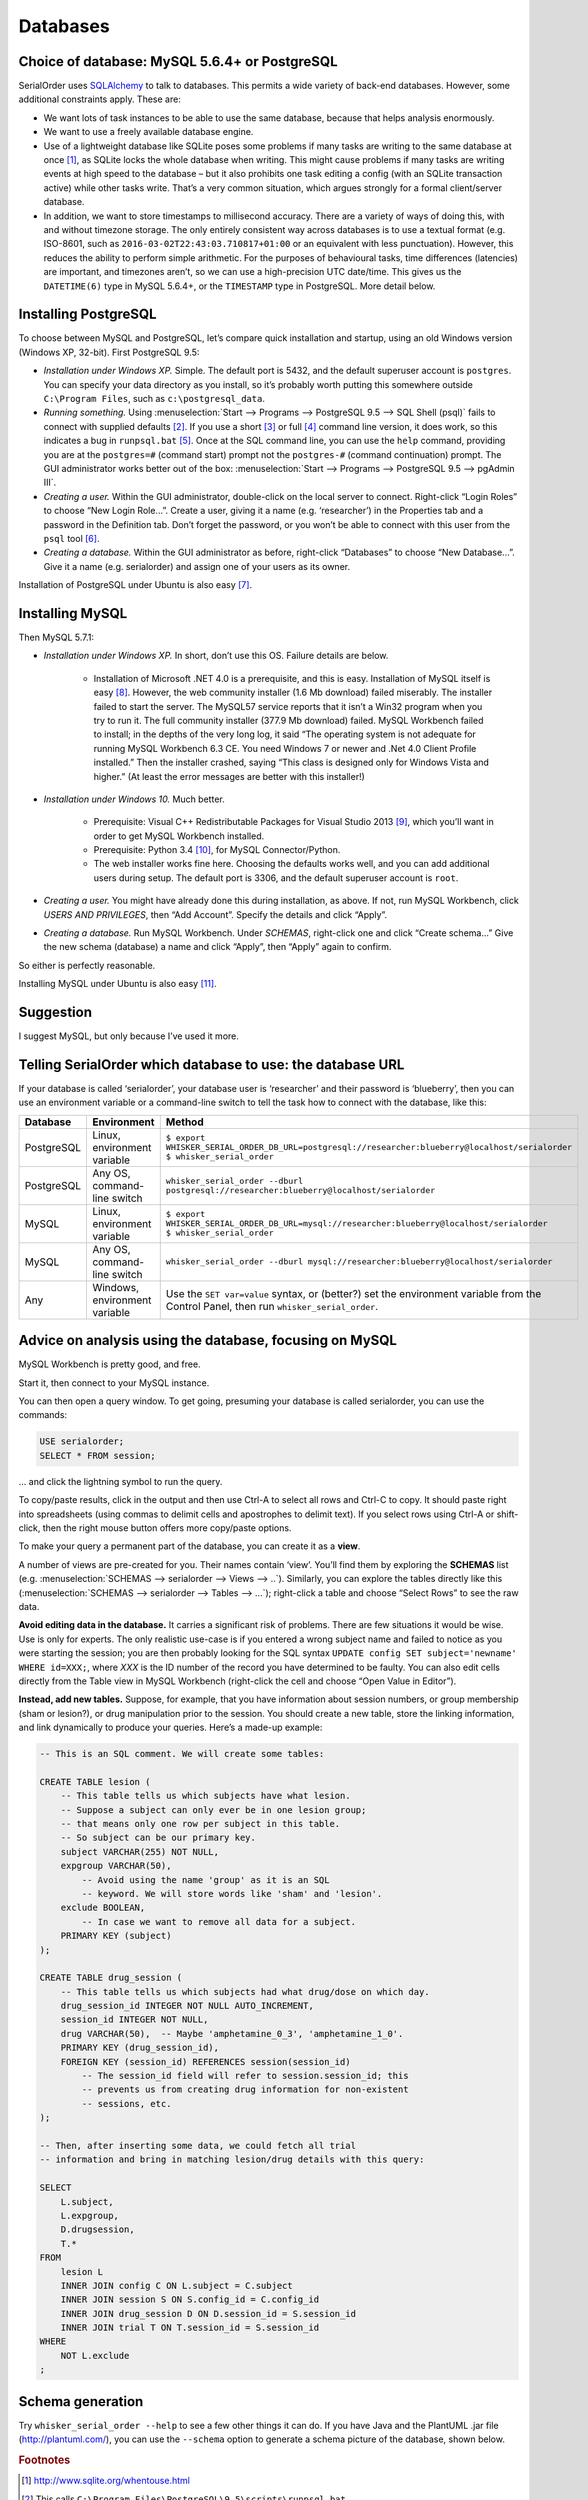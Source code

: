 ..  docs/source/databases.rst

..  Copyright © 2016-2018 Rudolf Cardinal (rudolf@pobox.com).
    .
    Licensed under the Apache License, Version 2.0 (the "License");
    you may not use this file except in compliance with the License.
    You may obtain a copy of the License at
    .
        http://www.apache.org/licenses/LICENSE-2.0
    .
    Unless required by applicable law or agreed to in writing, software
    distributed under the License is distributed on an "AS IS" BASIS,
    WITHOUT WARRANTIES OR CONDITIONS OF ANY KIND, either express or implied.
    See the License for the specific language governing permissions and
    limitations under the License.


.. _SQLAlchemy: http://www.sqlalchemy.org/



.. _databases:

Databases
=========

Choice of database: MySQL 5.6.4+ or PostgreSQL
----------------------------------------------

SerialOrder uses SQLAlchemy_ to talk to databases. This permits a wide variety
of back-end databases. However, some additional constraints apply. These are:

- We want lots of task instances to be able to use the same database, because
  that helps analysis enormously.

- We want to use a freely available database engine.

- Use of a lightweight database like SQLite poses some problems if many tasks
  are writing to the same database at once [#sqliteconcurrent]_, as SQLite
  locks the whole database when writing. This might cause problems if many
  tasks are writing events at high speed to the database – but it also
  prohibits one task editing a config (with an SQLite transaction active) while
  other tasks write. That’s a very common situation, which argues strongly for
  a formal client/server database.

- In addition, we want to store timestamps to millisecond accuracy. There are a
  variety of ways of doing this, with and without timezone storage. The only
  entirely consistent way across databases is to use a textual format (e.g.
  ISO-8601, such as ``2016-03-02T22:43:03.710817+01:00`` or an equivalent with
  less punctuation). However, this reduces the ability to perform simple
  arithmetic. For the purposes of behavioural tasks, time differences
  (latencies) are important, and timezones aren’t, so we can use a
  high-precision UTC date/time. This gives us the ``DATETIME(6)`` type in MySQL
  5.6.4+, or the ``TIMESTAMP`` type in PostgreSQL. More detail below.


Installing PostgreSQL
---------------------

To choose between MySQL and PostgreSQL, let’s compare quick installation and
startup, using an old Windows version (Windows XP, 32-bit). First PostgreSQL
9.5:

- *Installation under Windows XP.* Simple. The default port is 5432, and the
  default superuser account is ``postgres``. You can specify your data
  directory as you install, so it’s probably worth putting this somewhere
  outside ``C:\Program Files``, such as ``c:\postgresql_data``.

- *Running something.* Using :menuselection:`Start --> Programs --> PostgreSQL
  9.5 --> SQL Shell (psql)` fails to connect with supplied defaults [#psql]_.
  If you use a short [#short]_ or full [#full]_ command line version, it does
  work, so this indicates a bug in ``runpsql.bat`` [#runpsqlbug]_. Once at the
  SQL command line, you can use the ``help`` command, providing you are at the
  ``postgres=#`` (command start) prompt not the ``postgres-#`` (command
  continuation) prompt. The GUI administrator works better out of the box:
  :menuselection:`Start --> Programs --> PostgreSQL 9.5 --> pgAdmin III`.

- *Creating a user.* Within the GUI administrator, double-click on the local
  server to connect. Right-click “Login Roles” to choose “New Login Role...”.
  Create a user, giving it a name (e.g. ‘researcher’) in the Properties tab and
  a password in the Definition tab. Don’t forget the password, or you won’t be
  able to connect with this user from the ``psql`` tool [#authmethods]_.

- *Creating a database.* Within the GUI administrator as before, right-click
  “Databases” to choose “New Database...”. Give it a name (e.g. serialorder)
  and assign one of your users as its owner.

Installation of PostgreSQL under Ubuntu is also easy [#postgresubuntu]_.


Installing MySQL
----------------

Then MySQL 5.7.1:

- *Installation under Windows XP.* In short, don’t use this OS. Failure details
  are below.

    - Installation of Microsoft .NET 4.0 is a prerequisite, and this is easy.
      Installation of MySQL itself is easy [#mysqlinstaller]_. However, the web
      community installer (1.6 Mb download) failed miserably. The installer
      failed to start the server. The MySQL57 service reports that it isn’t a
      Win32 program when you try to run it. The full community installer (377.9
      Mb download) failed. MySQL Workbench failed to install; in the depths of
      the very long log, it said “The operating system is not adequate for
      running MySQL Workbench 6.3 CE. You need Windows 7 or newer and .Net 4.0
      Client Profile installed.” Then the installer crashed, saying “This class
      is designed only for Windows Vista and higher.” (At least the error
      messages are better with this installer!)

- *Installation under Windows 10.* Much better.

    - Prerequisite: Visual C++ Redistributable Packages for Visual Studio 2013
      [#vcredist2013]_, which you’ll want in order to get MySQL Workbench
      installed.

    - Prerequisite: Python 3.4 [#python34]_, for MySQL Connector/Python.

    - The web installer works fine here. Choosing the defaults works well, and
      you can add additional users during setup. The default port is 3306, and
      the default superuser account is ``root``.

- *Creating a user.* You might have already done this during installation, as
  above. If not, run MySQL Workbench, click *USERS AND PRIVILEGES*, then “Add
  Account”. Specify the details and click “Apply”.

- *Creating a database.* Run MySQL Workbench. Under *SCHEMAS*, right-click one
  and click “Create schema...” Give the new schema (database) a name and click
  “Apply”, then “Apply” again to confirm.

So either is perfectly reasonable.

Installing MySQL under Ubuntu is also easy [#mysqlubuntu]_.

Suggestion
----------

I suggest MySQL, but only because I’ve used it more.



Telling SerialOrder which database to use: the database URL
-----------------------------------------------------------

If your database is called ‘serialorder’, your database user is ‘researcher’
and their password is ‘blueberry’, then you can use an environment variable or
a command-line switch to tell the task how to connect with the database, like
this:

.. list-table::
    :header-rows: 1

    * - Database
      - Environment
      - Method

    * - PostgreSQL
      - Linux, environment variable
      - | ``$ export WHISKER_SERIAL_ORDER_DB_URL=postgresql://researcher:blueberry@localhost/serialorder``
        | ``$ whisker_serial_order``

    * - PostgreSQL
      - Any OS, command-line switch
      - ``whisker_serial_order --dburl postgresql://researcher:blueberry@localhost/serialorder``

    * - MySQL
      - Linux, environment variable
      - | ``$ export WHISKER_SERIAL_ORDER_DB_URL=mysql://researcher:blueberry@localhost/serialorder``
        | ``$ whisker_serial_order``

    * - MySQL
      - Any OS, command-line switch
      - ``whisker_serial_order --dburl mysql://researcher:blueberry@localhost/serialorder``

    * - Any
      - Windows, environment variable
      - Use the ``SET var=value`` syntax, or (better?) set the environment
        variable from the Control Panel, then run ``whisker_serial_order``.


Advice on analysis using the database, focusing on MySQL
--------------------------------------------------------

MySQL Workbench is pretty good, and free.

Start it, then connect to your MySQL instance.

You can then open a query window. To get going, presuming your database is
called serialorder, you can use the commands:

.. code-block:: sql

	USE serialorder;
	SELECT * FROM session;

... and click the lightning symbol to run the query.

To copy/paste results, click in the output and then use Ctrl-A to select all
rows and Ctrl-C to copy. It should paste right into spreadsheets (using commas
to delimit cells and apostrophes to delimit text). If you select rows using
Ctrl-A or shift-click, then the right mouse button offers more copy/paste
options.

To make your query a permanent part of the database, you can create it as a
**view**.

A number of views are pre-created for you. Their names contain ‘view’. You’ll
find them by exploring the **SCHEMAS** list (e.g. :menuselection:`SCHEMAS -->
serialorder --> Views --> ..`). Similarly, you can explore the tables directly
like this (:menuselection:`SCHEMAS --> serialorder --> Tables --> ...`);
right-click a table and choose “Select Rows” to see the raw data.

**Avoid editing data in the database.** It carries a significant risk of
problems. There are few situations it would be wise. Use is only for experts.
The only realistic use-case is if you entered a wrong subject name and failed
to notice as you were starting the session; you are then probably looking for
the SQL syntax ``UPDATE config SET subject='newname' WHERE id=XXX;``, where
*XXX* is the ID number of the record you have determined to be faulty. You can
also edit cells directly from the Table view in MySQL Workbench (right-click
the cell and choose “Open Value in Editor”).

**Instead, add new tables.** Suppose, for example, that you have information
about session numbers, or group membership (sham or lesion?), or drug
manipulation prior to the session. You should create a new table, store the
linking information, and link dynamically to produce your queries. Here’s a
made-up example:

.. code-block:: sql

    -- This is an SQL comment. We will create some tables:

    CREATE TABLE lesion (
        -- This table tells us which subjects have what lesion.
        -- Suppose a subject can only ever be in one lesion group;
        -- that means only one row per subject in this table.
        -- So subject can be our primary key.
        subject VARCHAR(255) NOT NULL,
        expgroup VARCHAR(50),
            -- Avoid using the name 'group' as it is an SQL
            -- keyword. We will store words like 'sham' and 'lesion'.
        exclude BOOLEAN,
            -- In case we want to remove all data for a subject.
        PRIMARY KEY (subject)
    );

    CREATE TABLE drug_session (
        -- This table tells us which subjects had what drug/dose on which day.
        drug_session_id INTEGER NOT NULL AUTO_INCREMENT,
        session_id INTEGER NOT NULL,
        drug VARCHAR(50),  -- Maybe 'amphetamine_0_3', 'amphetamine_1_0'.
        PRIMARY KEY (drug_session_id),
        FOREIGN KEY (session_id) REFERENCES session(session_id)
            -- The session_id field will refer to session.session_id; this
            -- prevents us from creating drug information for non-existent
            -- sessions, etc.
    );

    -- Then, after inserting some data, we could fetch all trial
    -- information and bring in matching lesion/drug details with this query:

    SELECT
        L.subject,
        L.expgroup,
        D.drugsession,
        T.*
    FROM
        lesion L
        INNER JOIN config C ON L.subject = C.subject
        INNER JOIN session S ON S.config_id = C.config_id
        INNER JOIN drug_session D ON D.session_id = S.session_id
        INNER JOIN trial T ON T.session_id = S.session_id
    WHERE
        NOT L.exclude
    ;



Schema generation
-----------------

Try ``whisker_serial_order --help`` to see a few other things it can do. If you
have Java and the PlantUML .jar file (http://plantuml.com/), you can use the
``--schema`` option to generate a schema picture of the database, shown below.

.. image:: screenshots/database_schema.png
    :align: center



.. rubric:: Footnotes

.. [#sqliteconcurrent]

    http://www.sqlite.org/whentouse.html

.. [#psql]

    This calls ``C:\Program Files\PostgreSQL\9.5\scripts\runpsql.bat``.

.. [#short]

    ``"C:\Program Files\PostgreSQL\9.5\bin\psql.exe" --username=postgres``

.. [#full]

    ``"C:\Program Files\PostgreSQL\9.5\bin\psql.exe" -h localhost -U postgres -d postgres -p 5432``

.. [#runpsqlbug]

    It gets stuck, or takes an *extremely* long time, on this line:

    .. code-block:: bat

        for /f "delims=" %%a in ('chcp ^|find /c "932"') do @ SET CLIENTENCODING_JP=%%a

    presumably relating to Windows version incompatibility.

.. [#authmethods]

    http://www.postgresql.org/docs/current/static/auth-methods.html

.. [#postgresubuntu]

    Install with ``sudo apt-get install postgresql postgresql-contrib pgadmin3
    libpq-dev``. Connect with ``sudo -u postgres psql postgres``. Set a
    password for the ‘postgres’ user using ``\password postgres``. Quit with
    ``\q``. Use ``pgadmin3`` for the rest.

.. [#mysqlinstaller]

    From http://dev.mysql.com/downloads/installer/

.. [#vcredist2013]

    https://www.microsoft.com/en-GB/download/details.aspx?id=40784

.. [#python34]

    https://www.python.org/downloads/release/python-344/

.. [#mysqlubuntu]

    For the version that comes with the OS: ``sudo apt-get install mysql-server
    mysql-client mysql-workbench``. For a more up-to-date version, download a
    deb file from https://dev.mysql.com/downloads/repo/apt/, install it (e.g.
    ``sudo dpkg -i mysql-apt-config_0.6.0-1_all.deb``), and follow the
    on-screen prompts. This reconfigures APT, so you then need to run ``sudo
    apt-get update`` and finally ``sudo apt-get install mysql-server
    mysql-workbench``. If you are upgrading, note also the command
    ``mysql_upgrade -u root -p`` (which you run when the server has started);
    this repairs relevant tables, after which you must restart MySQL (with
    ``sudo service mysql restart``).
